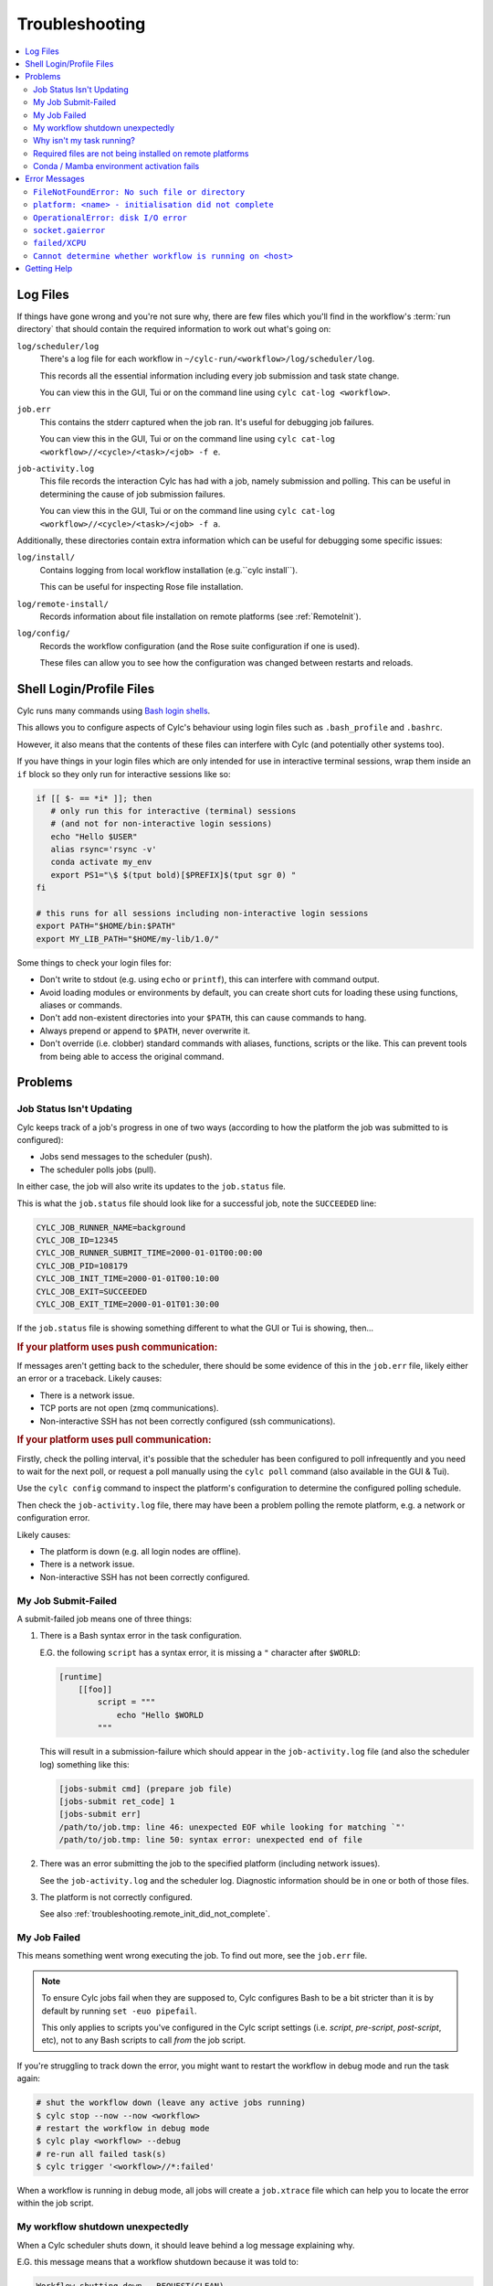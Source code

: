 Troubleshooting
===============

.. Generate a local table of contents to make it easier to skim the entries on
   this page.

.. contents::
   :depth: 3
   :local:
   :backlinks: none


Log Files
---------

If things have gone wrong and you're not sure why, there are few files which
you'll find in the workflow's :term:`run directory` that should contain the
required information to work out what's going on:

``log/scheduler/log``
   There's a log file for each workflow in
   ``~/cylc-run/<workflow>/log/scheduler/log``.

   This records all the essential information including every job submission
   and task state change.

   You can view this in the GUI, Tui or on the command line using
   ``cylc cat-log <workflow>``.
``job.err``
   This contains the stderr captured when the job ran. It's useful for
   debugging job failures.

   You can view this in the GUI, Tui or on the command line using
   ``cylc cat-log <workflow>//<cycle>/<task>/<job> -f e``.
``job-activity.log``
   This file records the interaction Cylc has had with a job, namely submission
   and polling. This can be useful in determining the cause of job submission
   failures.

   You can view this in the GUI, Tui or on the command line using
   ``cylc cat-log <workflow>//<cycle>/<task>/<job> -f a``.

Additionally, these directories contain extra information which can be useful
for debugging some specific issues:

``log/install/``
   Contains logging from local workflow installation (e.g.``cylc install``).

   This can be useful for inspecting Rose file installation.
``log/remote-install/``
   Records information about file installation on remote platforms
   (see :ref:`RemoteInit`).
``log/config/``
   Records the workflow configuration (and the Rose suite configuration if one
   is used).

   These files can allow you to see how the configuration was changed between
   restarts and reloads.


Shell Login/Profile Files
-------------------------

Cylc runs many commands using
`Bash login shells <https://linuxhandbook.com/login-shell/>`_.

This allows you to configure aspects of Cylc's behaviour using login files
such as ``.bash_profile`` and ``.bashrc``.

However, it also means that the contents of these files can interfere with
Cylc (and potentially other systems too).

If you have things in your login files which are only intended for use in
interactive terminal sessions, wrap them inside an ``if`` block so they only
run for interactive sessions like so:

.. code-block:: bash

   if [[ $- == *i* ]]; then
      # only run this for interactive (terminal) sessions
      # (and not for non-interactive login sessions)
      echo "Hello $USER"
      alias rsync='rsync -v'
      conda activate my_env
      export PS1="\$ $(tput bold)[$PREFIX]$(tput sgr 0) "
   fi

   # this runs for all sessions including non-interactive login sessions
   export PATH="$HOME/bin:$PATH"
   export MY_LIB_PATH="$HOME/my-lib/1.0/"

Some things to check your login files for:

* Don't write to stdout (e.g. using ``echo`` or ``printf``), this can interfere
  with command output.
* Avoid loading modules or environments by default, you can create short cuts
  for loading these using functions, aliases or commands.
* Don't add non-existent directories into your ``$PATH``, this can cause
  commands to hang.
* Always prepend or append to ``$PATH``, never overwrite it.
* Don't override (i.e. clobber) standard commands with aliases, functions,
  scripts or the like. This can prevent tools from being able to access the
  original command.


Problems
--------


Job Status Isn't Updating
^^^^^^^^^^^^^^^^^^^^^^^^^

Cylc keeps track of a job's progress in one of two ways (according to how
the platform the job was submitted to is configured):

* Jobs send messages to the scheduler (push).
* The scheduler polls jobs (pull).

In either case, the job will also write its updates to the ``job.status`` file.

This is what the ``job.status`` file should look like for a successful job,
note the ``SUCCEEDED`` line:

.. code-block::

   CYLC_JOB_RUNNER_NAME=background
   CYLC_JOB_ID=12345
   CYLC_JOB_RUNNER_SUBMIT_TIME=2000-01-01T00:00:00
   CYLC_JOB_PID=108179
   CYLC_JOB_INIT_TIME=2000-01-01T00:10:00
   CYLC_JOB_EXIT=SUCCEEDED
   CYLC_JOB_EXIT_TIME=2000-01-01T01:30:00

If the ``job.status`` file is showing something different to what the GUI or
Tui is showing, then...

.. rubric:: If your platform uses push communication:

If messages aren't getting back to the scheduler, there should be some
evidence of this in the ``job.err`` file, likely either an error or a
traceback. Likely causes:

* There is a network issue.
* TCP ports are not open (zmq communications).
* Non-interactive SSH has not been correctly configured (ssh communications).

.. rubric:: If your platform uses pull communication:

Firstly, check the polling interval, it's possible that the scheduler has been
configured to poll infrequently and you need to wait for the next poll, or
request a poll manually using the ``cylc poll`` command (also available in the
GUI & Tui).

Use the ``cylc config`` command to inspect the platform's configuration to
determine the configured polling schedule.

Then check the ``job-activity.log`` file, there may have been a problem polling
the remote platform, e.g. a network or configuration error.

Likely causes:

* The platform is down (e.g. all login nodes are offline).
* There is a network issue.
* Non-interactive SSH has not been correctly configured.


My Job Submit-Failed
^^^^^^^^^^^^^^^^^^^^

A submit-failed job means one of three things:

1. There is a Bash syntax error in the task configuration.

   E.G. the following ``script`` has a syntax error, it is missing a
   ``"`` character after ``$WORLD``:

   .. code-block:: cylc

      [runtime]
          [[foo]]
              script = """
                  echo "Hello $WORLD
              """

   This will result in a submission-failure which should appear in the
   ``job-activity.log`` file (and also the scheduler log) something like this:

   .. code-block::

      [jobs-submit cmd] (prepare job file)
      [jobs-submit ret_code] 1
      [jobs-submit err]
      /path/to/job.tmp: line 46: unexpected EOF while looking for matching `"'
      /path/to/job.tmp: line 50: syntax error: unexpected end of file

2. There was an error submitting the job to the specified platform (including
   network issues).

   See the ``job-activity.log`` and the scheduler log. Diagnostic information
   should be in one or both of those files.

3. The platform is not correctly configured.

   See also :ref:`troubleshooting.remote_init_did_not_complete`.


.. _troubleshooting.my_job_failed:

My Job Failed
^^^^^^^^^^^^^

This means something went wrong executing the job.
To find out more, see the ``job.err`` file.

.. note::

   To ensure Cylc jobs fail when they are supposed to, Cylc configures Bash
   to be a bit stricter than it is by default by running ``set -euo pipefail``.

   .. cylc-scope:: flow.cylc[runtime][<namespace>]

   This only applies to scripts you've configured in the Cylc script
   settings (i.e. `script`, `pre-script`, `post-script`, etc), not to any
   Bash scripts to call *from* the job script.

   .. cylc-scope::

If you're struggling to track down the error, you might want to restart the
workflow in debug mode and run the task again:

.. TODO Update this advice after https://github.com/cylc/cylc-flow/issues/5829

.. code-block:: console

   # shut the workflow down (leave any active jobs running)
   $ cylc stop --now --now <workflow>
   # restart the workflow in debug mode
   $ cylc play <workflow> --debug
   # re-run all failed task(s)
   $ cylc trigger '<workflow>//*:failed'

When a workflow is running in debug mode, all jobs will create a ``job.xtrace``
file which can help you to locate the error within the job script.


My workflow shutdown unexpectedly
^^^^^^^^^^^^^^^^^^^^^^^^^^^^^^^^^

When a Cylc scheduler shuts down, it should leave behind a log message explaining why.

E.G. this message means that a workflow shutdown because it was told to:

.. code-block::

   Workflow shutting down - REQUEST(CLEAN)

If a workflow shutdown due to a critical problem, you should find some
traceback in this log. If this traceback doesn't look like it comes from your
system, please report it to the Cylc developers for investigation (on
GitHub or Discourse).

In some extreme cases, Cylc might not be able to write a log message e.g:

* There's not enough disk space for Cylc to write a log message.
* If the scheduler was killed in a nasty way e.g. ``kill -9``.
* If the scheduler host goes down (e.g. power off).

If the issue is external to the workflow, once the issue is resolved it should
be possible to restart it as you would normally using ``cylc play``. Cylc
will pick up where it left off.


Why isn't my task running?
^^^^^^^^^^^^^^^^^^^^^^^^^^

To find out why a task is not being run, use the ``cylc show`` command.
This will list the task's prerequisites and xtriggers.

Note, tasks which are held |task-held| will not be run, use ``cylc release``
to release a held task.

Note, Cylc will not submit jobs if the scheduler is paused, use ``cylc play``
to resume a paused workflow.


Required files are not being installed on remote platforms
^^^^^^^^^^^^^^^^^^^^^^^^^^^^^^^^^^^^^^^^^^^^^^^^^^^^^^^^^^

Cylc installs selected workflow files onto remote platforms when the first task
submits to it.

See :ref:`RemoteInit` for the list of directories installed and how to
configure them.

If something has gone wrong during installation, an error should have been
logged a file in this directory:
``$HOME/cylc-run/<workflow-id>/log/remote-install/``.

``If you need to access files from a remote platform (e.g. 2-stage ``fcm_make``),
ensure that a task has submitted to it before you do so. If needed you can use
a blank "dummy" task to ensure that remote installation is completed *before*
you run any tasks which require this e.g:

.. code-block:: cylc-graph

   dummy => fetch_files


Conda / Mamba environment activation fails
^^^^^^^^^^^^^^^^^^^^^^^^^^^^^^^^^^^^^^^^^^

Some Conda packages rely on activation scripts which are run when you call the
activate command.

Sadly, some of these scripts don't defend against command failure or unset
environment variables causing them to fail when configured in Cylc ``*script``
(see also :ref:`troubleshooting.my_job_failed` for details).

To avoid this, run ``set +eu`` before activating your environment. This turns
off some Bash safety features allowing environment activation to complete.
Remember to run ``set -eu`` afterwards to turn these features back on.

.. code-block:: cylc

   [runtime]
       [[my_task]]
            script = """
               set +eu
               conda activate <my_environment>
               set -eu

               do-something
               do-something-else
            """


Error Messages
--------------

Cylc should normally present you with a simple, short error message when things
go wrong.

To see the full traceback, run the command / workflow in debug mode, e.g. using
the ``--debug`` option.

If you are presented with traceback when you are *not* running in debug mode,
then this is not an expected error, please report the traceback to us.


``FileNotFoundError: No such file or directory``
^^^^^^^^^^^^^^^^^^^^^^^^^^^^^^^^^^^^^^^^^^^^^^^^

This is the error message Python gives when you try to call an executable which
does not exist in the ``$PATH``. It means there's something wrong with the Cylc
installation.

E.G. the following error:

.. code-block::

   FileNotFoundError: [Errno 2] No such file or directory: 'ssh'

Means that ``ssh`` is not installed.

See :ref:`non-python-requirements` for details on system requirements.


.. _troubleshooting.remote_init_did_not_complete:

``platform: <name> - initialisation did not complete``
^^^^^^^^^^^^^^^^^^^^^^^^^^^^^^^^^^^^^^^^^^^^^^^^^^^^^^

This means that Cylc was unable to install the required workflow files onto
a remote platform.

This either means that:

1. The platform is down (e.g. all login nodes are offline).
2. There is a network problem (e.g. you cannot connect to the login nodes).
3. The platform is not correctly configured.

Check the scheduler log, you might find some stderr associated with this
message.

If your site has configured this platform for you, it's probably (1) or (2),
check you are able to access the platform and notify the site administrator as
appropriate.

If you are in the progress of setting up a new platform, it's probably (3).
You might want to check that you've configured the
:cylc:conf:`global.cylc[platforms][<platform name>]install target` correctly,
note that this defaults to the platform name if not explicitly set.


``OperationalError: disk I/O error``
^^^^^^^^^^^^^^^^^^^^^^^^^^^^^^^^^^^^

This means that something was unable to write to a file when it would expect to
have been able to.

This error usually occurs if when you have exceeded you filesystem quota.

If a Cylc workflow cannot write to the filesystem, it will shutdown. Once
you've cleared out enough space for the workflow to continue you should be able
to safely restart it as you would normally using ``cylc play``, the workflow
will continue where it left off.


``socket.gaierror``
^^^^^^^^^^^^^^^^^^^

This usually means that a host could not be found on the network. The likely
cause is DNS configuration.

Cylc is a distributed system so needs to be able to identify the hosts it has
been configured to use (e.g. the servers where you run Cylc workflows or any
login nodes you submit jobs to).
Cylc expects each host to have a unique and stable fully qualified domain name
(FQDN) and to be identifiable from other hosts on the network using this name.

I.E. If a host identifies itself with an FQDN, then we should be able to look it
from another host by this FQDN. If we can't, then Cylc can't tell which host is
which and will not be able to function properly.

If the FQDN of a host is reported differently from different hosts on the
network, then Cylc commands will likely fail. To fix the issue, ensure that the
DNS setup is consistent.

Sometimes we do not have control over the platforms we use and it is not
possible to compel system administrators to address these issues. If this is
the case, you can fall back to IP address based host identification which may
work (i.e. use IP address rather than host names, makes logs less human
readable). As a last resort you can also hard-code the host name for each host.

For more information, see
:cylc:conf:`global.cylc[scheduler][host self-identification]`.


``failed/XCPU``
^^^^^^^^^^^^^^^

``XCPU`` is the signal that most batch systems will use when a job hits its
execution time limit.

Use :cylc:conf:`flow.cylc[runtime][<namespace>]execution time limit` to
increase this limit.


``Cannot determine whether workflow is running on <host>``
^^^^^^^^^^^^^^^^^^^^^^^^^^^^^^^^^^^^^^^^^^^^^^^^^^^^^^^^^^

When a Cylc workflow runs, it creates a :term:`contact file` which tells us on
which host and port it can be contacted.

If the workflow cannot be contacted, Cylc will attempt to check whether the
process is still running to ensure it hasn't crashed.

If you are seeing this error message, it means that Cylc was unable to
determine whether the workflow is running. Likely cause:

* SSH issues.
* Network issues.
* Cylc server is down.

It's possible that this check might not work correctly in some containerised
environments. If you encounter this issue in combination with containers,
please let us know.


Getting Help
------------

If your site has deployed and configured Cylc for you and your issue appears
related to the platforms you are using or the Cylc setup, please contact your
site's administrator.

For general Cylc issues, create a post on the Cylc `Discourse`_ forum.
Please include any relevant error messages, workflow configuration and sections
of logs to help us debug your issue.

For Cylc / plugin development issues, you might prefer to contact us on the
`developer's chat <https://matrix.to/#/#cylc-general:matrix.org>`_.
